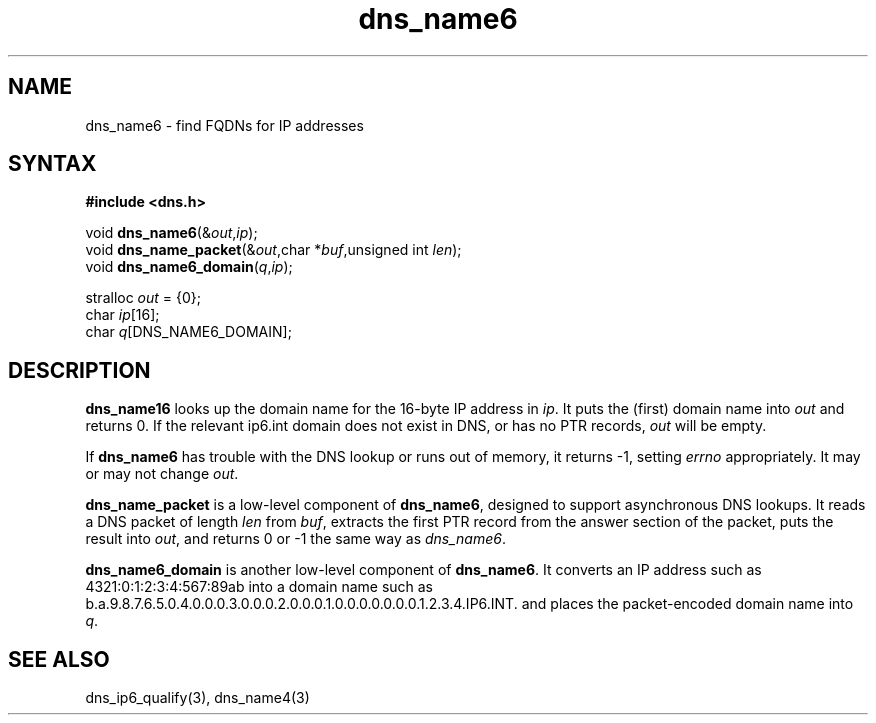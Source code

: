 .TH dns_name6 3
.SH NAME
dns_name6 \- find FQDNs for IP addresses
.SH SYNTAX
.B #include <dns.h>

void \fBdns_name6\fP(&\fIout\fR,\fIip\fR);
.br
void \fBdns_name_packet\fP(&\fIout\fR,char *\fIbuf\fR,unsigned int \fIlen\fR);
.br
void \fBdns_name6_domain\fP(\fIq\fR,\fIip\fR);

stralloc \fIout\fR = {0};
.br
char \fIip\fR[16];
.br
char \fIq\fR[DNS_NAME6_DOMAIN];

.SH DESCRIPTION
.B dns_name16
looks up the domain name for the 16-byte IP address in \fIip\fR.  It
puts the (first) domain name into \fIout\fR and returns 0. If the
relevant ip6.int domain does not exist in DNS, or has no PTR records,
\fIout\fR will be empty.

If \fBdns_name6\fR has trouble with the DNS lookup or runs out of
memory, it returns -1, setting \fIerrno\fR appropriately. It may or may
not change \fIout\fR.

.B dns_name_packet
is a low-level component of \fBdns_name6\fR, designed to support
asynchronous DNS lookups. It reads a DNS packet of length \fIlen\fR from \fIbuf\fR,
extracts the first PTR record from the answer section of the packet, puts the
result into \fIout\fR, and returns 0 or -1 the same way as \fIdns_name6\fR.

.B dns_name6_domain
is another low-level component of \fBdns_name6\fR. It converts an IP address
such as 4321:0:1:2:3:4:567:89ab into a domain name such as
b.a.9.8.7.6.5.0.4.0.0.0.3.0.0.0.2.0.0.0.1.0.0.0.0.0.0.0.1.2.3.4.IP6.INT. and
places the packet-encoded domain name into \fIq\fR.

.SH "SEE ALSO"
dns_ip6_qualify(3), dns_name4(3)
